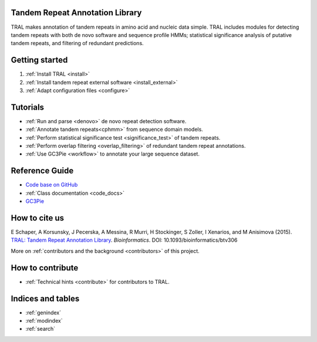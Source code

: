 .. tral

Tandem Repeat Annotation Library
================================

TRAL makes annotation of tandem repeats in amino acid and nucleic data simple. TRAL includes
modules for detecting tandem repeats with both de novo software and sequence profile HMMs;
statistical significance analysis of putative tandem repeats, and filtering of redundant predictions.


Getting started
===============

#. :ref:`Install TRAL <install>`
#. :ref:`Install tandem repeat external software <install_external>`
#. :ref:`Adapt configuration files <configure>`


Tutorials
=========

- :ref:`Run and parse <denovo>` de novo repeat detection software.
- :ref:`Annotate tandem repeats<cphmm>` from sequence domain models.
- :ref:`Perform statistical significance test <significance_test>` of tandem repeats.
- :ref:`Perform overlap filtering <overlap_filtering>` of redundant tandem repeat annotations.
- :ref:`Use GC3Pie <workflow>` to annotate your large sequence dataset.


Reference Guide
===============

- `Code base on GitHub <https://github.com/elkeschaper/tral>`_
- :ref:`Class documentation <code_docs>`
- `GC3Pie <https://code.google.com/p/gc3pie/>`_



How to cite us
===============

E Schaper, A Korsunsky, J Pecerska, A Messina, R Murri, H Stockinger, S Zoller, I Xenarios, and M Anisimova (2015). `TRAL: Tandem Repeat Annotation Library <http://bioinformatics.oxfordjournals.org/content/early/2015/05/17/bioinformatics.btv306.abstract>`_. *Bioinformatics*. DOI:  10.1093/bioinformatics/btv306

More on :ref:`contributors and the background <contributors>` of this project.


How to contribute
==================


- :ref:`Technical hints <contribute>` for contributors to TRAL.


Indices and tables
==================

* :ref:`genindex`
* :ref:`modindex`
* :ref:`search`

